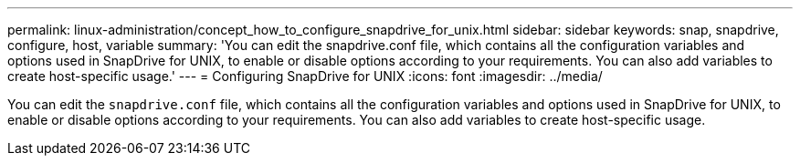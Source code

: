 ---
permalink: linux-administration/concept_how_to_configure_snapdrive_for_unix.html
sidebar: sidebar
keywords: snap, snapdrive, configure, host, variable
summary: 'You can edit the snapdrive.conf file, which contains all the configuration variables and options used in SnapDrive for UNIX, to enable or disable options according to your requirements. You can also add variables to create host-specific usage.'
---
= Configuring SnapDrive for UNIX
:icons: font
:imagesdir: ../media/

[.lead]
You can edit the `snapdrive.conf` file, which contains all the configuration variables and options used in SnapDrive for UNIX, to enable or disable options according to your requirements. You can also add variables to create host-specific usage.
